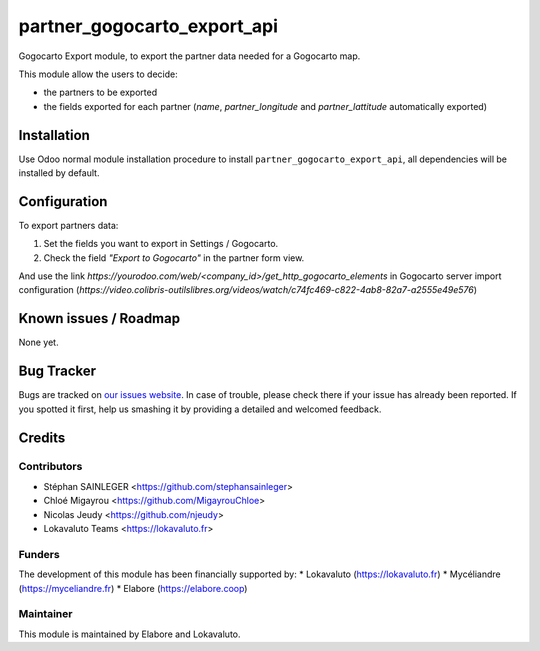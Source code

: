 ============================
partner_gogocarto_export_api
============================

Gogocarto Export module, to export the partner data needed for a Gogocarto map.

This module allow the users to decide:

* the partners to be exported
* the fields exported for each partner (*name*, *partner_longitude* and *partner_lattitude* automatically exported)


Installation
============

Use Odoo normal module installation procedure to install
``partner_gogocarto_export_api``, all dependencies will be installed by default.

Configuration
=============

To export partners data:

#. Set the fields you want to export in Settings / Gogocarto.
#. Check the field *"Export to Gogocarto"* in the partner form view.

And use the link *https://yourodoo.com/web/<company_id>/get_http_gogocarto_elements* in Gogocarto server import configuration (*https://video.colibris-outilslibres.org/videos/watch/c74fc469-c822-4ab8-82a7-a2555e49e576*)


Known issues / Roadmap
======================

None yet.

Bug Tracker
===========

Bugs are tracked on `our issues website <https://github.com/elabore-coop/partner-tools/issues>`_. In case of
trouble, please check there if your issue has already been
reported. If you spotted it first, help us smashing it by providing a
detailed and welcomed feedback.

Credits
=======

Contributors
------------

* Stéphan SAINLEGER <https://github.com/stephansainleger>
* Chloé Migayrou <https://github.com/MigayrouChloe>
* Nicolas Jeudy <https://github.com/njeudy>
* Lokavaluto Teams <https://lokavaluto.fr>

Funders
-------

The development of this module has been financially supported by:
* Lokavaluto (https://lokavaluto.fr)
* Mycéliandre (https://myceliandre.fr)
* Elabore (https://elabore.coop)


Maintainer
----------

This module is maintained by Elabore and Lokavaluto.